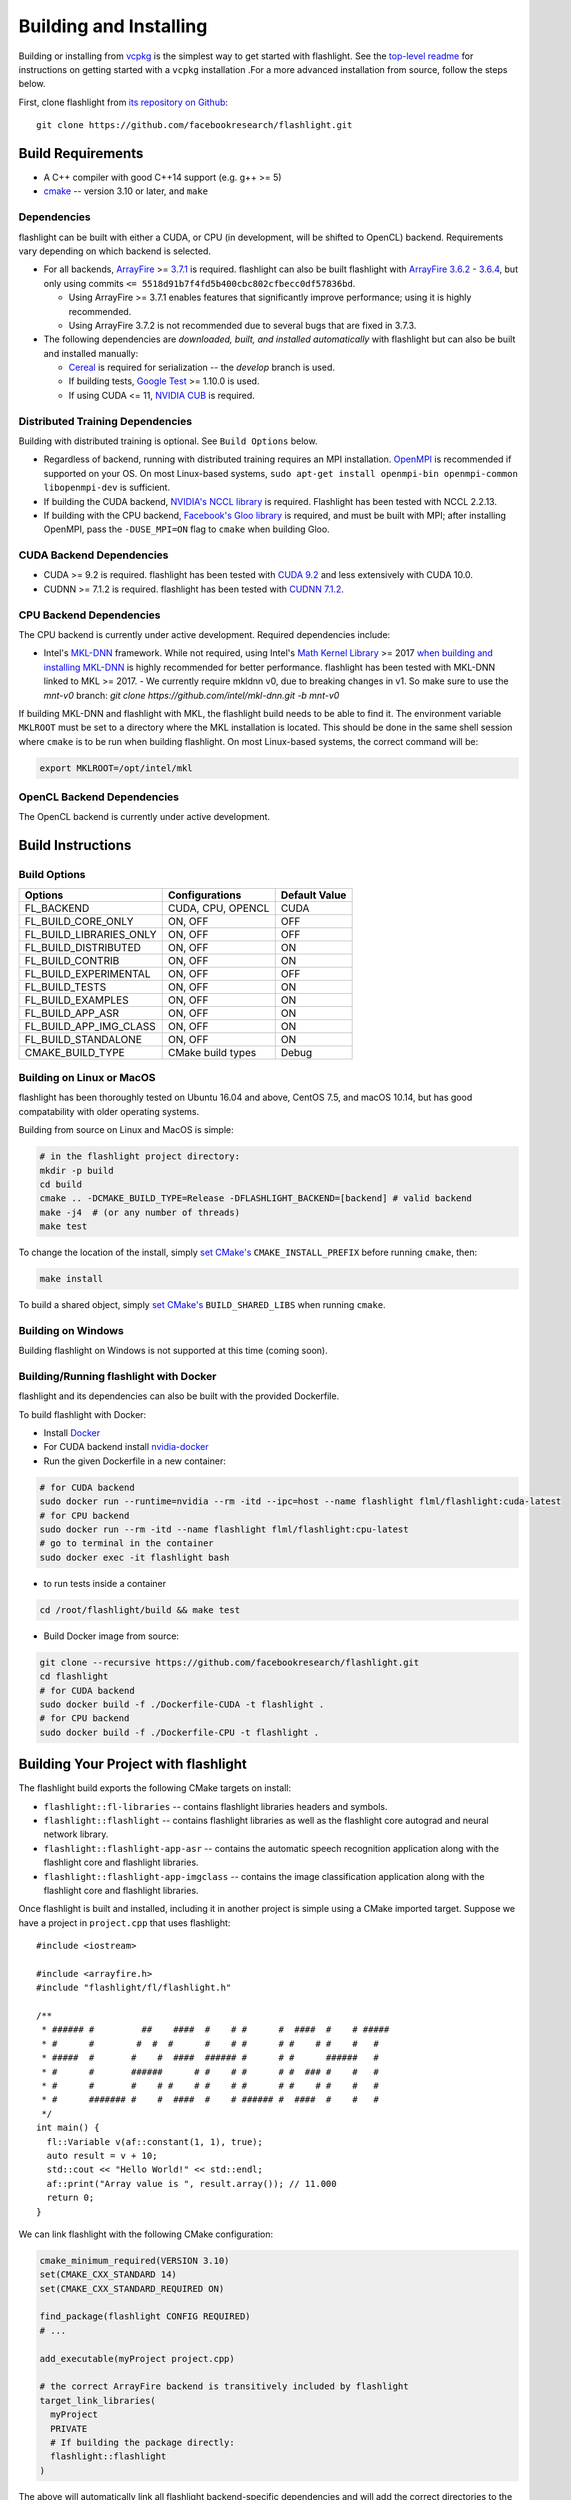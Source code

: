 Building and Installing
=======================

Building or installing from `vcpkg <https://github.com/microsoft/vcpkg>`_ is the simplest way to get started with flashlight. See the `top-level readme <https://github.com/facebookresearch/flashlight/blob/master/README.md>`_ for instructions on getting started with a ``vcpkg`` installation .For a more advanced installation from source, follow the steps below.

First, clone flashlight from `its repository on Github <https://github.com/facebookresearch/flashlight>`_:

::

   git clone https://github.com/facebookresearch/flashlight.git

Build Requirements
~~~~~~~~~~~~~~~~~~

- A C++ compiler with good C++14 support (e.g. g++ >= 5)
- `cmake <https://cmake.org/>`_ -- version 3.10 or later, and ``make``

Dependencies
------------

flashlight can be built with either a CUDA, or CPU (in development, will be shifted to OpenCL) backend. Requirements vary depending on which backend is selected.

- For all backends, `ArrayFire <https://github.com/arrayfire/arrayfire/wiki>`_ >= `3.7.1 <https://github.com/arrayfire/arrayfire/releases/tag/v3.7.1>`_ is required. flashlight can also be built flashlight with `ArrayFire 3.6.2 <https://github.com/arrayfire/arrayfire/releases/tag/v3.6.2>`_ - `3.6.4 <https://github.com/arrayfire/arrayfire/releases/tag/v3.6.4>`_, but only using commits ``<= 5518d91b7f4fd5b400cbc802cfbecc0df57836bd``.

  - Using ArrayFire >= 3.7.1 enables features that significantly improve performance; using it is highly recommended.

  - Using ArrayFire 3.7.2 is not recommended due to several bugs that are fixed in 3.7.3.

- The following dependencies are `downloaded, built, and installed automatically` with flashlight but can also be built and installed manually:

  - `Cereal <https://github.com/USCiLab/cereal>`_ is required for serialization -- the `develop` branch is used.

  - If building tests, `Google Test <https://github.com/google/googletest>`_ >= 1.10.0 is used.

  - If using CUDA <= 11, `NVIDIA CUB <https://github.com/NVlabs/cub>`_ is required.


Distributed Training Dependencies
---------------------------------
Building with distributed training is optional. See ``Build Options`` below.

- Regardless of backend, running with distributed training requires an MPI installation. `OpenMPI <https://www.open-mpi.org/>`_ is recommended if supported on your OS. On most Linux-based systems, ``sudo apt-get install openmpi-bin openmpi-common libopenmpi-dev`` is sufficient.
- If building the CUDA backend, `NVIDIA's NCCL library <https://developer.nvidia.com/nccl>`_ is required. Flashlight has been tested with NCCL 2.2.13.
- If building with the CPU backend, `Facebook's Gloo library <https://github.com/facebookincubator/gloo>`_ is required, and must be built with MPI; after installing OpenMPI, pass the ``-DUSE_MPI=ON`` flag to ``cmake`` when building Gloo.

CUDA Backend Dependencies
-------------------------

- CUDA >= 9.2 is required. flashlight has been tested with `CUDA 9.2 <https://developer.nvidia.com/cuda-92-download-archive>`_ and less extensively with CUDA 10.0.
- CUDNN >= 7.1.2 is required. flashlight has been tested with `CUDNN 7.1.2 <https://developer.nvidia.com/rdp/cudnn-archive>`_.

CPU Backend Dependencies
------------------------

The CPU backend is currently under active development. Required dependencies include:

- Intel's `MKL-DNN <https://github.com/intel/mkl-dnn/>`_ framework. While not required, using Intel's `Math Kernel Library <https://software.intel.com/en-us/mkl>`_ >= 2017 `when building and installing MKL-DNN <https://github.com/intel/mkl-dnn/#using-intel-mkl-optional>`_ is highly recommended for better performance. flashlight has been tested with MKL-DNN linked to MKL >= 2017.
  - We currently require mkldnn v0, due to breaking changes in v1. So make sure to use the `mnt-v0` branch: `git clone https://github.com/intel/mkl-dnn.git -b mnt-v0`

If building MKL-DNN and flashlight with MKL, the flashlight build needs to be able to find it. The environment variable ``MKLROOT`` must be set to a directory where the MKL installation is located. This should be done in the same shell session where ``cmake`` is to be run when building flashlight. On most Linux-based systems, the correct command will be:

.. code-block:: shell

   export MKLROOT=/opt/intel/mkl

OpenCL Backend Dependencies
---------------------------

The OpenCL backend is currently under active development.

Build Instructions
~~~~~~~~~~~~~~~~~~
Build Options
-------------
+-------------------------+-------------------+---------------+
| Options                 | Configurations    | Default Value |
+=========================+===================+===============+
| FL_BACKEND              | CUDA, CPU, OPENCL | CUDA          |
+-------------------------+-------------------+---------------+
| FL_BUILD_CORE_ONLY      | ON, OFF           | OFF           |
+-------------------------+-------------------+---------------+
| FL_BUILD_LIBRARIES_ONLY | ON, OFF           | OFF           |
+-------------------------+-------------------+---------------+
| FL_BUILD_DISTRIBUTED    | ON, OFF           | ON            |
+-------------------------+-------------------+---------------+
| FL_BUILD_CONTRIB        | ON, OFF           | ON            |
+-------------------------+-------------------+---------------+
| FL_BUILD_EXPERIMENTAL   | ON, OFF           | OFF           |
+-------------------------+-------------------+---------------+
| FL_BUILD_TESTS          | ON, OFF           | ON            |
+-------------------------+-------------------+---------------+
| FL_BUILD_EXAMPLES       | ON, OFF           | ON            |
+-------------------------+-------------------+---------------+
| FL_BUILD_APP_ASR        | ON, OFF           | ON            |
+-------------------------+-------------------+---------------+
| FL_BUILD_APP_IMG_CLASS  | ON, OFF           | ON            |
+-------------------------+-------------------+---------------+
| FL_BUILD_STANDALONE     | ON, OFF           | ON            |
+-------------------------+-------------------+---------------+
| CMAKE_BUILD_TYPE        | CMake build types | Debug         |
+-------------------------+-------------------+---------------+


Building on Linux or MacOS
--------------------------
flashlight has been thoroughly tested on Ubuntu 16.04 and above, CentOS 7.5, and macOS 10.14, but has good compatability with older operating systems.

Building from source on Linux and MacOS is simple:

.. code-block:: shell

  # in the flashlight project directory:
  mkdir -p build
  cd build
  cmake .. -DCMAKE_BUILD_TYPE=Release -DFLASHLIGHT_BACKEND=[backend] # valid backend
  make -j4  # (or any number of threads)
  make test

To change the location of the install, simply `set CMake's <https://cmake.org/cmake/help/v3.5/variable/CMAKE_INSTALL_PREFIX.html>`_ ``CMAKE_INSTALL_PREFIX`` before running ``cmake``, then:

.. code-block:: shell

 make install

To build a shared object, simply `set CMake's <https://cmake.org/cmake/help/v3.5/variable/BUILD_SHARED_LIBS.html>`_ ``BUILD_SHARED_LIBS`` when running ``cmake``.

Building on Windows
-------------------
Building flashlight on Windows is not supported at this time (coming soon).

Building/Running flashlight with Docker
---------------------------------------
flashlight and its dependencies can also be built with the provided Dockerfile.

To build flashlight with Docker:

- Install `Docker <https://docs.docker.com/engine/installation/>`_
- For CUDA backend install `nvidia-docker <https://github.com/NVIDIA/nvidia-docker/>`_
- Run the given Dockerfile in a new container:

.. code-block:: shell

 # for CUDA backend
 sudo docker run --runtime=nvidia --rm -itd --ipc=host --name flashlight flml/flashlight:cuda-latest
 # for CPU backend
 sudo docker run --rm -itd --name flashlight flml/flashlight:cpu-latest
 # go to terminal in the container
 sudo docker exec -it flashlight bash

- to run tests inside a container

.. code-block:: shell

 cd /root/flashlight/build && make test

- Build Docker image from source:

.. code-block:: shell

 git clone --recursive https://github.com/facebookresearch/flashlight.git
 cd flashlight
 # for CUDA backend
 sudo docker build -f ./Dockerfile-CUDA -t flashlight .
 # for CPU backend
 sudo docker build -f ./Dockerfile-CPU -t flashlight .

Building Your Project with flashlight
~~~~~~~~~~~~~~~~~~~~~~~~~~~~~~~~~~~~~

The flashlight build exports the following CMake targets on install:

- ``flashlight::fl-libraries`` -- contains flashlight libraries headers and symbols.

- ``flashlight::flashlight`` -- contains flashlight libraries as well as the flashlight core autograd and neural network library.

- ``flashlight::flashlight-app-asr`` -- contains the automatic speech recognition application along with the flashlight core and flashlight libraries.

- ``flashlight::flashlight-app-imgclass`` -- contains the image classification application along with the flashlight core and flashlight libraries.

Once flashlight is built and installed, including it in another project is simple using a CMake imported target. Suppose we have a project in ``project.cpp`` that uses flashlight:

::

   #include <iostream>

   #include <arrayfire.h>
   #include "flashlight/fl/flashlight.h"

   /**
    * ###### #         ##    ####  #    # #      #  ####  #    # #####
    * #      #        #  #  #      #    # #      # #    # #    #   #
    * #####  #       #    #  ####  ###### #      # #      ######   #
    * #      #       ######      # #    # #      # #  ### #    #   #
    * #      #       #    # #    # #    # #      # #    # #    #   #
    * #      ####### #    #  ####  #    # ###### #  ####  #    #   #
    */
   int main() {
     fl::Variable v(af::constant(1, 1), true);
     auto result = v + 10;
     std::cout << "Hello World!" << std::endl;
     af::print("Array value is ", result.array()); // 11.000
     return 0;
   }

We can link flashlight with the following CMake configuration:

.. code-block:: shell

  cmake_minimum_required(VERSION 3.10)
  set(CMAKE_CXX_STANDARD 14)
  set(CMAKE_CXX_STANDARD_REQUIRED ON)

  find_package(flashlight CONFIG REQUIRED)
  # ...

  add_executable(myProject project.cpp)

  # the correct ArrayFire backend is transitively included by flashlight
  target_link_libraries(
    myProject
    PRIVATE
    # If building the package directly:
    flashlight::flashlight
  )

The above will automatically link all flashlight backend-specific dependencies and will add the correct directories to the target's (``myProject``'s) include directories.
